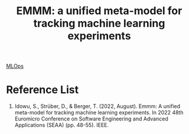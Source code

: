 :PROPERTIES:
:ID:       69bbf928-28e0-43c4-9865-f58fb0de8cb0
:END:
#+title: EMMM: a unified meta-model for tracking machine learning experiments

[[id:02058a71-7a44-48e7-aacf-bcf0be310fb6][MLOps]]

* Reference List
1. Idowu, S., Strüber, D., & Berger, T. (2022, August). Emmm: A unified meta-model for tracking machine learning experiments. In 2022 48th Euromicro Conference on Software Engineering and Advanced Applications (SEAA) (pp. 48-55). IEEE.
